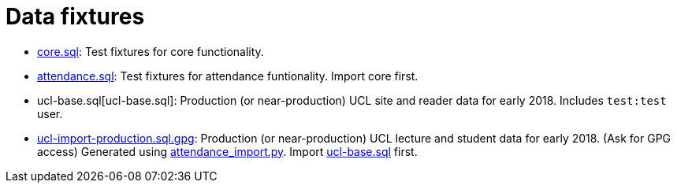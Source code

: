 = Data fixtures

- link:core.sql[core.sql]: Test fixtures for core functionality.
- link:attendance.sql[attendance.sql]: Test fixtures for attendance funtionality. Import core first.
- ucl-base.sql[ucl-base.sql]: Production (or near-production) UCL site and reader data for early 2018. Includes `test:test` user.
- link:ucl-import-production.sql[ucl-import-production.sql.gpg]: Production (or near-production) UCL lecture and student data for early 2018. (Ask for GPG access) Generated using link:../scripts/attendance_import.py[attendance_import.py]. Import link:ucl-base.sql[ucl-base.sql] first.
